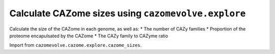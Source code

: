 Calculate CAZome sizes using ``cazomevolve.explore``
----------------------------------------------------

Calculate the size of the CAZome in each genome, as well as:
* The number of CAZy families
* Proportion of the proteome encapulsated by the CAZome
* The CAZy family to CAZyme ratio

Import from ``cazomevolve.cazome.explore.cazome_sizes``.

.. code-block:: python
    def count_items_in_cazome(gfp_df, item, grp, round_by=None):
        """Count the number of unique items per genome and per specificed tax grouping
        
        :param gfp_df: panda df, cols = ['Family', 'Genome', 'Protein', 'tax grp', 'tax grp'...]
        :param item: str, name of column to calculate incidence for, e.g. 'Protein' or 'Family'
        :param grp: str, name of column to group genomes by
        :param round_by: int, number of figures to round mean and sd by. If None do not round
        
        Return
        * dict of {grp: {genome: {'items': {items}, 'numOfItems': int(num of items)}}}
        * df, cols = []
        """
        cazome_sizes = {}  # {genus: {genome: {'proteins': unique prot acc, 'numOfcazymes': int(num of prots)}}}

        for ri in tqdm(range(len(gfp_df)), desc="Gathering CAZy families per genome"):
            row = gfp_df.iloc[ri]
            genome = row['Genome']
            row_item = row[item]
            grp_name = row[grp]

            try:
                cazome_sizes[grp_name]
            except KeyError:
                cazome_sizes[grp_name] = {}

            try:
                cazome_sizes[grp_name][genome][f'{item}s'].add(row_item)
            except KeyError:
                cazome_sizes[grp_name][genome] = {f"{item}s": {row_item}}
                
        cazyme_size_data = []

        for grp_name in tqdm(cazome_sizes, desc=f"Calculating num of {item} per genome and per {grp}"):
            for genome in cazome_sizes[grp_name]:
                num_of_items = len(cazome_sizes[grp_name][genome][f'{item}s'])
                cazome_sizes[grp_name][genome][f'numOf{item}s'] = num_of_items
                
            num_of_items = []
            for genome in cazome_sizes[grp_name]:
                num_of_items.append(cazome_sizes[grp_name][genome][f'numOf{item}s'])

            mean_items = np.mean(num_of_items)
            sd_items = np.std(num_of_items)
            
            if round_by is not None:
                mean_items = mean_items.round(decimals = round_by)
                sd_items = sd_items.round(decimals = round_by)
            
            num_genomes = len(list(cazome_sizes[grp_name].keys()))
            
            new_row = [grp_name, mean_items, sd_items, num_genomes]
            cazyme_size_data.append(new_row)
        
        cols = [grp, f'Mean{item}s', f'Sd{item}s', 'NumOfGenomes']
        cazome_size_df = pd.DataFrame(cazyme_size_data, columns=cols)
        
        return cazome_sizes, cazome_size_df


    def get_proteome_sizes(proteome_dir, gfp_df, grp):
        """Count the number of proteins in the proteome file of each genome
        
        Build a dict of proteome sizes grouped by tax lineage ('grp')
        
        :param proteome_dir: Path or str, path to dir containing .faa proteome files
        :param gfp_df: pandas df containing families, genomes, tax_rank, tank_rank...
        :param grp: str, name of column (tax_rank) to group genomes by, e.g. 'Genus'
        
        Return dict {grp: {genome: {'numOfproteins': int()}}}"""
        proteome_files = get_file_paths(proteome_dir, suffixes=['.faa'])

        proteome_sizes = {}  # {grp: {genome: {'numOfproteins': int()}}}

        for fasta_path in tqdm(proteome_files, desc="Getting proteome sizes"):
            try:
                genome = re.findall(r"GCF_\d+\.\d{1,5}", fasta_path.name)[0]
            except IndexError:
                try:
                    genome = re.findall(r"GCA_\d+\.\d{1,5}", fasta_path.name)[0]
                except IndexError:
                    print(
                        f"Could not retrieve genomic accession from\n{fasta_path}\n"
                        "Skipping FASTA file"
                    )
                    continue

            # get tax group
            tax_row = gfp_df[gfp_df['Genome'] == genome]
            if len(tax_row) == 0:
                print(
                    f"Genome {genome} was not in the FGP file."
                    "Therefore, skipping proteome proporiton count for genome"
                )
                continue
            tax_group = tax_row[grp].values[0]

            num_of_proteins = 0
            for record in SeqIO.parse(fasta_path, 'fasta'):
                num_of_proteins += 1

            try:
                proteome_sizes[tax_group]
            except KeyError:
                proteome_sizes[tax_group] = {}

            proteome_sizes[tax_group][genome] = {'numOfProteins': num_of_proteins}

        return proteome_sizes


    def calc_proteome_representation(proteome_dict, cazome_sizes_dict, grp, round_by=None):
        """Calculate the percentage of the proteome represented by the CAZome per genome
        and the mean per tax group ('grp')
        
        :param proteome_dict: dict {grp: {genome: {'numOfproteins': int()}}}
        :param cazome_sizes_dict: dict {grp: {genome: {'Proteins': {prots}, 'numOfProteins': int(num of prots)}}}
        :param grp: str, name of column (tax_rank) to group genomes by, e.g. 'Genus'
        :param round_by: int, num of dp to round means and sd to, if none does not round
        
        Return
        * df with columns [grp, 'MeanProteomeSize', 'SdProteomeSize', 'MeanProteomePerc', 'SdProteomePerc', 'NumOfGenomes']
        """
        proteome_perc_dict = {}  # {grp_name: {genome: {'numOfProteins': int(num prot ids)}}}

        for grp_name in tqdm(cazome_sizes_dict, desc='Getting proteome size'):
            for genome in cazome_sizes_dict[grp_name]:
                # gather num of proteins in CAZome and in the proteome
                cazome_size = cazome_sizes_dict[grp_name][genome]['numOfProteins']
                try:
                    proteome_size = proteome_dict[grp_name][genome]['numOfProteins']
                except KeyError:
                    print(f"Not proteome size available for {genome}.\nSkipping this genome")
                    continue

                percentage = (cazome_size / proteome_size) * 100
                
                # check if grp name is in dict
                try:
                    proteome_perc_dict[grp_name]
                except KeyError:
                    proteome_perc_dict[grp_name] = {}
                
                # add percentage of the proteome to the dict
                # round only when calc mean
                proteome_perc_dict[grp_name][genome] = percentage
        
        # calculate the mean proteome size and percentage per tax group (grp)
        # cazome_sizes_dict = {grp: {genome: {'Proteins': {prots}, 'numOfProteins': int(num of prots)}}}

        df_data = []  # [[grp_name, mean proteome size, sd proteome size, mean perc, sd perc]]

        for grp_name in tqdm(proteome_perc_dict, desc='Calc proteome perc'):
            # gather proteome sizes and perc for the grp
            grp_proteome_size = []
            grp_proteome_perc = []
            
            for genome in proteome_perc_dict[grp_name]:
                grp_proteome_size.append(proteome_dict[grp_name][genome]['numOfProteins'])
                grp_proteome_perc.append(proteome_perc_dict[grp_name][genome])

            # calc means and sd
            mean_proteome = np.mean(grp_proteome_size)
            sd_proteome = np.std(grp_proteome_size)

            mean_perc = np.mean(grp_proteome_perc)
            sd_perc = np.std(grp_proteome_perc)

            if round_by is not None:
                mean_proteome = round(mean_proteome, round_by)
                sd_proteome = round(sd_proteome, round_by)
                mean_perc = round(mean_perc, round_by)
                sd_perc = round(sd_perc, round_by)

            num_of_genomes = len(list(proteome_perc_dict[grp_name].keys()))

            df_data.append(
                [grp_name, mean_proteome, sd_proteome, mean_perc, sd_perc, num_of_genomes]
            )

        col_names = [grp, 'MeanProteomeSize', 'SdProteomeSize', 'MeanProteomePerc', 'SdProteomePerc', 'NumOfGenomes']
        df = pd.DataFrame(df_data, columns=col_names)
        
        return df


    def count_cazyme_fam_ratio(fgp_df, grp, round_by=None):
        """Calculate the mean (and SD) CAZyme to CAZy family ratio across the genomes for each group e.g. genus
        
        :param fgp_df: panda df, cols = ['Family', 'Genome', 'Protein', 'tax grp', 'tax grp'...]
        :param grp: str, name of column to group genomes by
        :param round_by: int, number of figures to round mean and sd by. If None do not round
        
        Return
        * dict of {grp: {genome: {'items': {items}, 'numOfItems': int(num of items)}}}
        * df, cols = []
        """
        cazome_sizes = {}  # {genus: {genome: {'proteins': unique prot acc, 'numOfcazymes': int(num of prots)}}}
        
        for ri in tqdm(range(len(fgp_df)), desc="Gathering CAZymes and CAZy families per genome"):
            row = fgp_df.iloc[ri]
            genome = row['Genome']
            fam = row['Family']
            protein = row['Protein']
            grp_name = row[grp]

            try:
                cazome_sizes[grp_name]
            except KeyError:
                cazome_sizes[grp_name] = {}

            try:
                cazome_sizes[grp_name][genome]['Proteins'].add(protein)
                cazome_sizes[grp_name][genome]['Families'].add(fam)
            except KeyError:
                cazome_sizes[grp_name][genome] = {'Proteins': {protein}, 'Families': {fam}}
                
        cazyme_ratio_data = []

        for grp_name in tqdm(cazome_sizes, desc=f"Calculating CAZyme/CAZy family ratio"):
            for genome in cazome_sizes[grp_name]:
                num_of_cazymes = len(cazome_sizes[grp_name][genome]['Proteins'])
                num_of_families = len(cazome_sizes[grp_name][genome]['Families'])
                cazyme_fam_ratio = num_of_cazymes / num_of_families
                cazome_sizes[grp_name][genome]['ratio'] =cazyme_fam_ratio
                
            ratios = []
            for genome in cazome_sizes[grp_name]:
                ratios.append(cazome_sizes[grp_name][genome]['ratio'])

            mean_ratio = np.mean(ratios)
            sd_ratio = np.std(ratios)
            
            if round_by is not None:
                mean_ratio = mean_ratio.round(decimals = round_by)
                sd_ratio = sd_ratio.round(decimals = round_by)
            
            num_genomes = len(list(cazome_sizes[grp_name].keys()))
            
            new_row = [grp_name, mean_ratio, sd_ratio, num_genomes]
            cazyme_ratio_data.append(new_row)
        
        cols = [grp, 'MeanCAZymeToFamRatio', 'SdCAZymeToFamRatio', 'NumOfGenomes']
        cazome_ratio_df = pd.DataFrame(cazyme_ratio_data, columns=cols)
        
        return cazome_sizes, cazome_ratio_df
